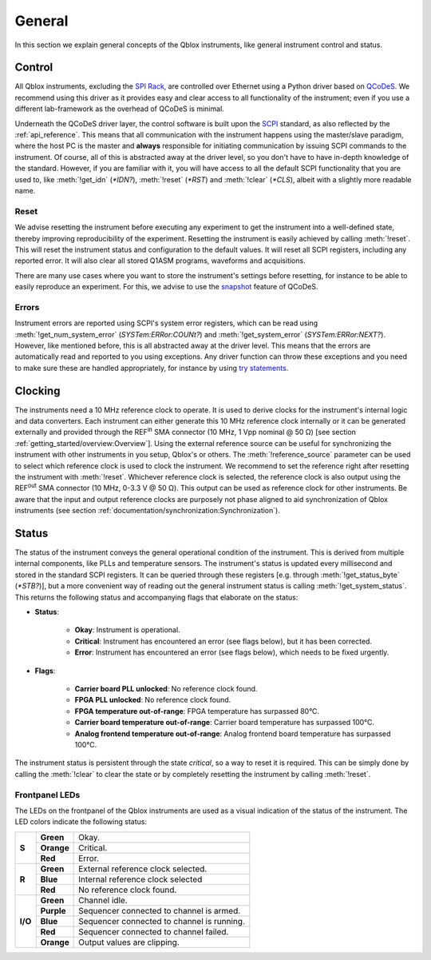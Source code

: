 .. _general:

General
=======

In this section we explain general concepts of the Qblox instruments, like general instrument control and status.


Control
-------

All Qblox instruments, excluding the `SPI Rack <https://www.qblox.com/spi>`_, are controlled over Ethernet using a Python driver based on `QCoDeS <https://qcodes.github.io/Qcodes/>`_.
We recommend using this driver as it provides easy and clear access to all functionality of the instrument; even if you use a different lab-framework as the overhead of QCoDeS is minimal.

Underneath the QCoDeS driver layer, the control software is built upon the `SCPI <https://www.ivifoundation.org/docs/scpi-99.pdf>`_ standard, as also reflected by the :ref:`api_reference`.
This means that all communication with the instrument happens using the master/slave paradigm, where the host PC is the master and **always** responsible for initiating communication by
issuing SCPI commands to the instrument. Of course, all of this is abstracted away at the driver level, so you don't have to have in-depth knowledge of the standard. However, if you are familiar
with it, you will have access to all the default SCPI functionality that you are used to, like :meth:`!get_idn` (`*IDN?`), :meth:`!reset` (`*RST`) and
:meth:`!clear` (`*CLS`), albeit with a slightly more readable name.


Reset
^^^^^

We advise resetting the instrument before executing any experiment to get the instrument into a well-defined state, thereby improving reproducibility of the experiment. Resetting the
instrument is easily achieved by calling :meth:`!reset`. This will reset the instrument status and configuration to the default values. It will reset all SCPI registers, including
any reported error. It will also clear all stored Q1ASM programs, waveforms and acquisitions.

There are many use cases where you want to store the instrument's settings before resetting, for instance to be able to easily reproduce an experiment. For this, we advise to use the
`snapshot <https://qcodes.github.io/Qcodes/examples/DataSet/Working%20with%20snapshots.html>`_ feature of QCoDeS.


Errors
^^^^^^

Instrument errors are reported using SCPI's system error registers, which can be read using :meth:`!get_num_system_error` (`SYSTem:ERRor:COUNt?`) and
:meth:`!get_system_error` (`SYSTem:ERRor:NEXT?`). However, like mentioned before, this is all abstracted away at the driver level. This means that the errors are automatically read
and reported to you using exceptions. Any driver function can throw these exceptions and you need to make sure these are handled appropriately, for instance by using
`try statements <https://docs.python.org/3/tutorial/errors.html>`_.


Clocking
--------

The instruments need a 10 MHz reference clock to operate. It is used to derive clocks for the instrument's internal logic and data converters. Each instrument can either generate this 10 MHz
reference clock internally or it can be generated externally and provided through the REF\ :sup:`in` SMA connector (10 MHz, 1 Vpp nominal @ 50 Ω) [see section :ref:`getting_started/overview:Overview`].
Using the external reference source can be useful for synchronizing the instrument with other instruments in you setup, Qblox's or others. The
:meth:`!reference_source` parameter can be used to select which reference clock is used to clock the instrument. We recommend to set the reference right after resetting the instrument with :meth:`!reset`.
Whichever reference clock is selected, the reference clock is also output using the REF\ :sup:`out` SMA connector (10 MHz, 0-3.3 V @ 50 Ω). This output can be used as reference clock for other instruments.
Be aware that the input and output reference clocks are purposely not phase aligned to aid synchronization of Qblox instruments (see section :ref:`documentation/synchronization:Synchronization`).


Status
------

The status of the instrument conveys the general operational condition of the instrument.
This is derived from multiple internal components, like PLLs and temperature sensors.
The instrument's status is updated every millisecond and stored in the standard SCPI registers.
It can be queried through these registers [e.g. through
:meth:`!get_status_byte` (`*STB?`)],
but a more convenient way of reading out the general instrument status is calling
:meth:`!get_system_status`.
This returns the following status and accompanying flags that elaborate on the status:

- **Status**:

    - **Okay**: Instrument is operational.
    - **Critical**: Instrument has encountered an error (see flags below), but it has been corrected.
    - **Error**: Instrument has encountered an error (see flags below), which needs to be fixed urgently.

- **Flags**:

    - **Carrier board PLL unlocked**: No reference clock found.
    - **FPGA PLL unlocked**: No reference clock found.
    - **FPGA temperature out-of-range**: FPGA temperature has surpassed 80°C.
    - **Carrier board temperature out-of-range**: Carrier board temperature has surpassed 100°C.
    - **Analog frontend temperature out-of-range**: Analog frontend board temperature has surpassed 100°C.

The instrument status is persistent through the state `critical`, so a way to reset it is required. This can be simply done by calling the :meth:`!clear` to clear the state or by
completely resetting the instrument by calling :meth:`!reset`.


Frontpanel LEDs
^^^^^^^^^^^^^^^

The LEDs on the frontpanel of the Qblox instruments are used as a visual indication of the status of the instrument. The LED colors indicate the following status:

+---------+------------+--------------------------------------------+
| **S**   | **Green**  | Okay.                                      |
|         +------------+--------------------------------------------+
|         | **Orange** | Critical.                                  |
|         +------------+--------------------------------------------+
|         | **Red**    | Error.                                     |
+---------+------------+--------------------------------------------+
| **R**   | **Green**  | External reference clock selected.         |
|         +------------+--------------------------------------------+
|         | **Blue**   | Internal reference clock selected          |
|         +------------+--------------------------------------------+
|         | **Red**    | No reference clock found.                  |
+---------+------------+--------------------------------------------+
| **I/O** | **Green**  | Channel idle.                              |
|         +------------+--------------------------------------------+
|         | **Purple** | Sequencer connected to channel is armed.   |
|         +------------+--------------------------------------------+
|         | **Blue**   | Sequencer connected to channel is running. |
|         +------------+--------------------------------------------+
|         | **Red**    | Sequencer connected to channel failed.     |
|         +------------+--------------------------------------------+
|         | **Orange** | Output values are clipping.                |
+---------+------------+--------------------------------------------+
